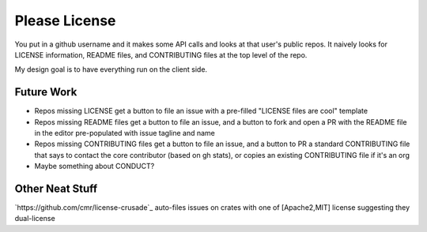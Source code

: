 Please License
==============

You put in a github username and it makes some API calls and looks at that
user's public repos. It naively looks for LICENSE information, README files,
and CONTRIBUTING files at the top level of the repo.

My design goal is to have everything run on the client side. 

Future Work
-----------

* Repos missing LICENSE get a button to file an issue with a
  pre-filled "LICENSE files are cool" template

* Repos missing README files get a button to file an issue, and a button to
  fork and open a PR with the README file in the editor pre-populated with
  issue tagline and name

* Repos missing CONTRIBUTING files get a button to file an issue, and a button
  to PR a standard CONTRIBUTING file that says to contact the core contributor
  (based on gh stats), or copies an existing CONTRIBUTING file if it's an org

* Maybe something about CONDUCT? 

Other Neat Stuff
----------------

`https://github.com/cmr/license-crusade`_ auto-files issues on crates with one
of [Apache2,MIT] license suggesting they dual-license
